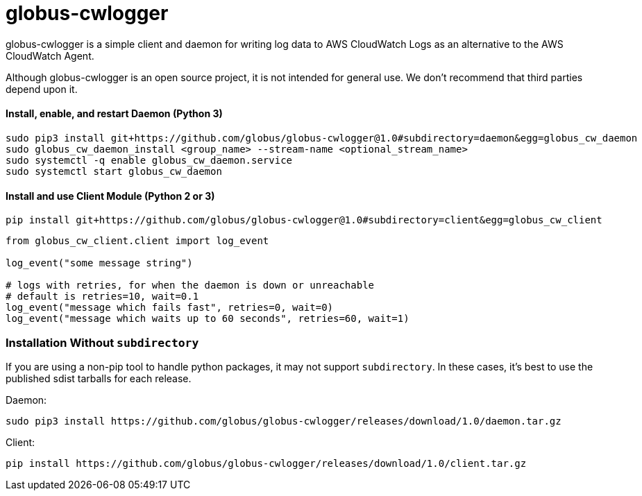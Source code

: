 = globus-cwlogger

globus-cwlogger is a simple client and daemon for writing log data to
AWS CloudWatch Logs as an alternative to the AWS CloudWatch Agent.

Although globus-cwlogger is an open source project, it is not intended for
general use. We don't recommend that third parties depend upon it.

==== Install, enable, and restart Daemon (Python 3)

----
sudo pip3 install git+https://github.com/globus/globus-cwlogger@1.0#subdirectory=daemon&egg=globus_cw_daemon
sudo globus_cw_daemon_install <group_name> --stream-name <optional_stream_name>
sudo systemctl -q enable globus_cw_daemon.service
sudo systemctl start globus_cw_daemon
----

==== Install and use Client Module (Python 2 or 3)

----
pip install git+https://github.com/globus/globus-cwlogger@1.0#subdirectory=client&egg=globus_cw_client
----

----
from globus_cw_client.client import log_event

log_event("some message string")

# logs with retries, for when the daemon is down or unreachable
# default is retries=10, wait=0.1
log_event("message which fails fast", retries=0, wait=0)
log_event("message which waits up to 60 seconds", retries=60, wait=1)
----

=== Installation Without `subdirectory`

If you are using a non-pip tool to handle python packages, it may not support
`subdirectory`. In these cases, it's best to use the published sdist tarballs
for each release.

Daemon:

----
sudo pip3 install https://github.com/globus/globus-cwlogger/releases/download/1.0/daemon.tar.gz
----

Client:

----
pip install https://github.com/globus/globus-cwlogger/releases/download/1.0/client.tar.gz
----
